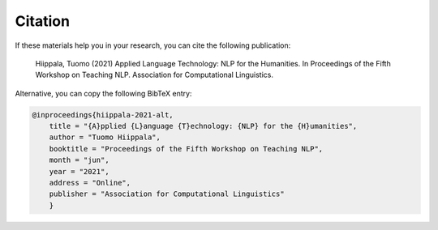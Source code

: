 ********
Citation
********

If these materials help you in your research, you can cite the following publication:

    Hiippala, Tuomo (2021) Applied Language Technology: NLP for the Humanities. In Proceedings of the Fifth Workshop on Teaching NLP. Association for Computational Linguistics.

Alternative, you can copy the following BibTeX entry:

.. code-block:: console

    @inproceedings{hiippala-2021-alt,
    	title = "{A}pplied {L}anguage {T}echnology: {NLP} for the {H}umanities",
    	author = "Tuomo Hiippala",
    	booktitle = "Proceedings of the Fifth Workshop on Teaching NLP",
    	month = "jun",
    	year = "2021",
    	address = "Online",
    	publisher = "Association for Computational Linguistics"
        }
